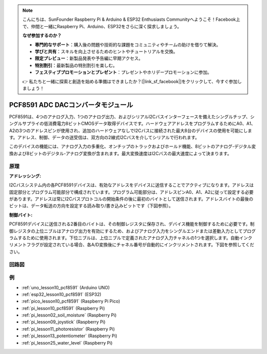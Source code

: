 .. note::

    こんにちは、SunFounder Raspberry Pi & Arduino & ESP32 Enthusiasts Communityへようこそ！Facebook上で、仲間と一緒にRaspberry Pi、Arduino、ESP32をさらに深く探求しましょう。

    **なぜ参加するのか？**

    - **専門的なサポート**：購入後の問題や技術的な課題をコミュニティやチームの助けを借りて解決。
    - **学びと共有**：スキルを向上させるためのヒントやチュートリアルを交換。
    - **限定プレビュー**：新製品発表や予告編に早期アクセス。
    - **特別割引**：最新製品の特別割引を楽しむ。
    - **フェスティブプロモーションとプレゼント**：プレゼントやホリデープロモーションに参加。

    👉 私たちと一緒に探索と創造を始める準備はできましたか？[|link_sf_facebook|]をクリックして、今すぐ参加しましょう！

.. _cpn_pcf8591:
PCF8591 ADC DACコンバータモジュール
=====================================

.. image:: img/10_pcf8591_module.png
    :width: 35%
    :align: center

.. raw:: html

   <br/>

PCF8591は、4つのアナログ入力、1つのアナログ出力、およびシリアルI2Cバスインターフェースを備えたシングルチップ、シングルサプライの低消費電力8ビットCMOSデータ取得デバイスです。ハードウェアアドレスをプログラムするためにA0、A1、A2の3つのアドレスピンが使用され、追加のハードウェアなしでI2Cバスに接続された最大8台のデバイスの使用を可能にします。アドレス、制御、データの送受信は、双方向の2線式I2Cバスを介してシリアルで行われます。

このデバイスの機能には、アナログ入力の多重化、オンチップのトラックおよびホールド機能、8ビットのアナログ-デジタル変換および8ビットのデジタル-アナログ変換が含まれます。最大変換速度はI2Cバスの最大速度によって決まります。

原理
---------------------------

**アドレッシング:**

I2Cバスシステム内の各PCF8591デバイスは、有効なアドレスをデバイスに送信することでアクティブになります。アドレスは固定部分とプログラム可能部分で構成されています。プログラム可能部分は、アドレスピンA0、A1、A2に従って設定する必要があります。アドレスは常にI2Cバスプロトコルの開始条件の後に最初のバイトとして送信されます。アドレスバイトの最後のビットは、データ転送の方向を設定する読み取り/書き込みビットです（下図参照）。

.. image:: img/10_pcf8591_addressing.png
   :width: 60%

**制御バイト:**

PCF8591デバイスに送信される2番目のバイトは、その制御レジスタに保存され、デバイス機能を制御するために必要です。制御レジスタの上位ニブルはアナログ出力を有効にするため、およびアナログ入力をシングルエンドまたは差動入力としてプログラムするために使用されます。下位ニブルは、上位ニブルで定義されたアナログ入力チャネルの1つを選択します。自動インクリメントフラグが設定されている場合、各A/D変換後にチャネル番号が自動的にインクリメントされます。下図を参照してください。

.. image:: img/10_pcf8591_byte.png
   :width: 80%

.. _cpn_pcf8591_sch:

回路図
---------------------------

.. image:: img/10_pcf8591_schematic.png
    :width: 100%
    :align: center

.. raw:: html

   <br/>

例
---------------------------

* :ref:`uno_lesson10_pcf8591` (Arduino UNO)
* :ref:`esp32_lesson10_pcf8591` (ESP32)
* :ref:`pico_lesson10_pcf8591` (Raspberry Pi Pico)
* :ref:`pi_lesson10_pcf8591` (Raspberry Pi)

* :ref:`pi_lesson02_soil_moisture` (Raspberry Pi)
* :ref:`pi_lesson09_joystick` (Raspberry Pi)
* :ref:`pi_lesson11_photoresistor` (Raspberry Pi)
* :ref:`pi_lesson13_potentiometer` (Raspberry Pi)
* :ref:`pi_lesson25_water_level` (Raspberry Pi)
